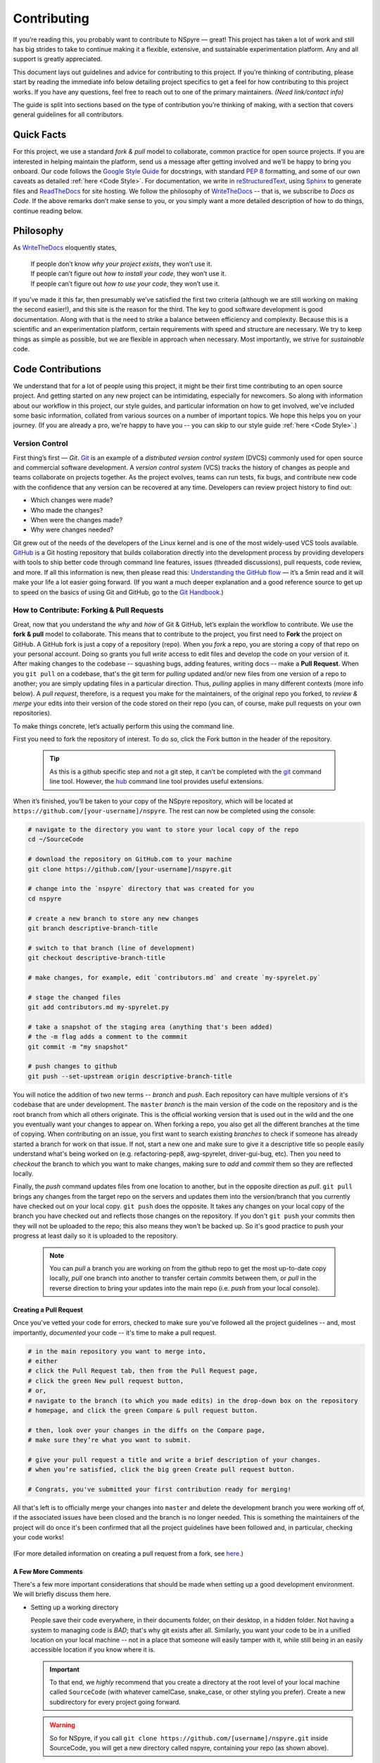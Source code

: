 ############
Contributing
############

If you’re reading this, you probably want to contribute to NSpyre — great! This
project has taken a lot of work and still has big strides to take to continue
making it a flexible, extensive, and sustainable experimentation platform.
Any and all support is greatly appreciated.

This document lays out guidelines and advice for contributing to this project.
If you’re thinking of contributing, please start by reading the immediate info
below detailing project specifics to get a feel for how contributing to this
project works. If you have any questions, feel free to reach out to one of the
primary maintainers. *(Need link/contact info)*

The guide is split into sections based on the type of contribution you’re
thinking of making, with a section that covers general guidelines for all contributors.

Quick Facts
===========

For this project, we use a standard *fork & pull* model to collaborate, common
practice for open source projects. If you are interested in helping maintain the
platform, send us a message after getting involved and we’ll be happy to bring
you onboard. Our code follows the `Google Style Guide <https://google.github.io/styleguide/pyguide.html>`_
for docstrings, with standard `PEP 8 <https://pep8.org>`_ formatting, and some
of our own caveats as detailed :ref:`here <Code Style>`. For documentation, we write in
`reStructuredText <https://www.sphinx-doc.org/en/master/usage/restructuredtext/basics.html>`_,
using `Sphinx <https://www.sphinx-doc.org/en/master/>`_ to generate files and
`ReadTheDocs <https://docs.readthedocs.io/en/stable/intro/getting-started-with-sphinx.html>`_
for site hosting. We follow the philosophy of `WriteTheDocs <https://www.writethedocs.org>`_ -- that is,
we subscribe to *Docs as Code*. If the above remarks don’t make sense to you, or
you simply want a more detailed description of how to do things, continue reading below.

Philosophy
==========

As `WriteTheDocs <https://www.writethedocs.org/guide/writing/beginners-guide-to-docs/>`_ eloquently states,

   | If people don’t know *why your project exists*, they won’t use it.
   | If people can’t figure out *how to install your code*, they won’t use it.
   | If people can’t figure out *how to use your code*, they won’t use it.

If you’ve made it this far, then presumably we’ve satisfied the first two criteria
(although we are still working on making the second easier!), and this site is
the reason for the third. The key to good software development is good
documentation. Along with that is the need to strike a balance between efficiency
and complexity. Because this is a scientific and an experimentation platform,
certain requirements with speed and structure are necessary. We try to keep
things as simple as possible, but we are flexible in approach when necessary.
Most importantly, we strive for *sustainable* code.

Code Contributions
==================

We understand that for a lot of people using this project, it might be their
first time contributing to an open source project. And getting started on any
new project can be intimidating, especially for newcomers. So along with
information about our workflow in this project, our style guides, and particular
information on how to get involved, we've included some basic information,
collated from various sources on a number of important topics. We hope this helps
you on your journey. (If you are already a pro, we're happy to have you -- you
can skip to our style guide :ref:`here <Code Style>`.)

Version Control
---------------

First thing’s first — *Git*. `Git <https://git-scm.com>`_ is an example of a
*distributed version control system* (DVCS) commonly used for open source and
commercial software development. A *version control system* (VCS) tracks the
history of changes as people and teams collaborate on projects together. As the
project evolves, teams can run tests, fix bugs, and contribute new code with
the confidence that any version can be recovered at any time. Developers can
review project history to find out:

* Which changes were made?
* Who made the changes?
* When were the changes made?
* Why were changes needed?

Git grew out of the needs of the developers of the Linux kernel and is one of
the most widely-used VCS tools available. `GitHub <https://github.com>`_ is a
Git hosting repository that builds collaboration directly into the development
process by providing developers with tools to ship better code through command
line features, issues (threaded discussions), pull requests, code review, and
more. If all this information is new, then please read this: `Understanding the
GitHub flow <https://guides.github.com/introduction/flow/>`_  — it’s a 5min
read and it will make your life a lot easier going forward. (If you want a much
deeper explanation and a good reference source to get up to speed on the basics
of using Git and GitHub, go to the
`Git Handbook <https://guides.github.com/introduction/git-handbook/>`_.)

How to Contribute: Forking & Pull Requests
------------------------------------------

Great, now that you understand the *why* and *how* of Git & GitHub, let’s explain
the workflow to contribute. We use the **fork & pull** model to collaborate. This
means that to contribute to the project, you first need to **Fork** the project
on GitHub. A GitHub fork is just a copy of a repository (repo). When you *fork*
a repo, you are storing a copy of that repo on your personal account. Doing so
grants you full *write* access to edit files and develop the code on your
version of it. After making changes to the codebase -- squashing bugs, adding
features, writing docs -- make a **Pull Request**. When you ``git pull`` on a
codebase, that's the git term for *pulling* updated and/or new files from one
version of a repo to another; you are simply updating files in a particular
direction. Thus, *pulling* applies in many different contexts (more info below).
A *pull request*, therefore, is a request you make for the maintainers, of the
original repo you forked, to *review & merge* your edits into their version of
the code stored on their repo (you can, of course, make pull requests on your
own repositories).

To make things concrete, let’s actually perform this using the command line.

.. figure:: images/Bootcamp-Fork.png
   :align: right
   :scale: 50%

First you need to fork the repository of interest. To do so, click the Fork
button in the header of the repository.

  .. tip::
     
     As this is a github specific step and not a git step, it can’t be
     completed with the `git <https://git-scm.com>`_ command line tool. However, the
     `hub <https://hub.github.com>`_ command line tool provides useful extensions.

When it’s finished, you’ll be taken to your copy of the NSpyre repository,
which will be located at ``https://github.com/[your-username]/nspyre``. The
rest can now be completed using the console:

.. code-block:: console
   
   # navigate to the directory you want to store your local copy of the repo
   cd ~/SourceCode

   # download the repository on GitHub.com to your machine
   git clone https://github.com/[your-username]/nspyre.git
   
   # change into the `nspyre` directory that was created for you
   cd nspyre
   
   # create a new branch to store any new changes
   git branch descriptive-branch-title
   
   # switch to that branch (line of development)
   git checkout descriptive-branch-title
   
   # make changes, for example, edit `contributors.md` and create `my-spyrelet.py`

   # stage the changed files
   git add contributors.md my-spyrelet.py
   
   # take a snapshot of the staging area (anything that's been added)
   # the -m flag adds a comment to the commmit
   git commit -m "my snapshot"
   
   # push changes to github
   git push --set-upstream origin descriptive-branch-title

You will notice the addition of two new terms -- *branch* and *push*. Each
repository can have multiple versions of it's codebase that are under
development. The ``master`` *branch* is the main version of the code on the
repository and is the root branch from which all others originate. This is the
official working version that is used out in the wild and the one you eventually
want your changes to appear on. When forking a repo, you also get all the different
branches at the time of copying. When contributing on an issue, you first want
to search existing *branches* to check if someone has already started a branch
for work on that issue. If not, start a new one and make sure to give it a
descriptive title so people easily understand what's being worked on (e.g.
refactoring-pep8, awg-spyrelet, driver-gui-bug, etc). Then you need to *checkout*
the branch to which you want to make changes, making sure to *add* and
*commit* them so they are reflected locally.

Finally, the *push* command updates files from one location to another, but in
the opposite direction as *pull*. ``git pull`` brings any changes from the target
repo on the servers and updates them into the version/branch that you currently
have checked out on your local copy. ``git push`` does the opposite. It takes
any changes on your local copy of the branch you have checked out and reflects
those changes on the repository. If you don't ``git push`` your commits then they
will not be uploaded to the repo; this also means they won't be backed up. So it's
good practice to push your progress at least daily so it is uploaded to the repository.

  .. note::
     
     You can *pull* a branch you are working on from the github repo to get the
     most up-to-date copy locally, *pull* one branch into another to transfer
     certain *commits* between them, or *pull* in the reverse direction to bring
     your updates into the main repo (i.e. *push* from your local console).

Creating a Pull Request
^^^^^^^^^^^^^^^^^^^^^^^

Once you've vetted your code for errors, checked to make sure you've followed
all the project guidelines -- and, most importantly, *documented* your code
-- it's time to make a pull request.

.. image:: images/compare-and-pr.png

.. code-block:: console
   
   # in the main repository you want to merge into,
   # either
   # click the Pull Request tab, then from the Pull Request page,
   # click the green New pull request button,
   # or,
   # navigate to the branch (to which you made edits) in the drop-down box on the repository
   # homepage, and click the green Compare & pull request button.
   
   # then, look over your changes in the diffs on the Compare page,
   # make sure they’re what you want to submit.
   
   # give your pull request a title and write a brief description of your changes.
   # when you’re satisfied, click the big green Create pull request button.
   
   # Congrats, you've submitted your first contribution ready for merging!

All that's left is to officially merge your changes into ``master`` and delete
the development branch you were working off of, if the associated issues have
been closed and the branch is no longer needed. This is something the maintainers
of the project will do once it's been confirmed that all the project guidelines
have been followed and, in particular, checking your code works!

.. figure:: images/merge-button.png
   :align: center
   :height: 106.67px
   :width: 557.18px

.. figure:: images/delete-button.png
   :align: center
   :height: 67.07px
   :width: 557.18px

(For more detailed information on creating a pull request from a fork, see
`here <https://docs.github.com/en/enterprise/2.16/user/github/collaborating-with-issues-and-pull-requests/creating-a-pull-request-from-a-fork>`_.)

A Few More Comments
^^^^^^^^^^^^^^^^^^^

There's a few more important considerations that should be made when setting up
a good development environment. We will briefly discuss them here.

* Setting up a working directory
  
  People save their code everywhere, in their documents folder, on their desktop,
  in a hidden folder. Not having a system to managing code is *BAD*; that's why
  git exists after all. Similarly, you want your code to be in a unified location
  on your local machine -- not in a place that someone will easily tamper with
  it, while still being in an easily accessible location if you know where it is.
  
  .. important::
     
     To that end, we *highly* recommend that you create a directory at the root
     level of your local machine called ``SourceCode`` (with whatever
     camelCase, snake_case, or other styling you prefer). Create a new
     subdirectory for every project going forward.
  
  .. warning::
     
     So for NSpyre, if you call ``git clone https://github.com/[username]/nspyre.git``
     inside SourceCode, you will get a new directory called nspyre, containing your
     repo (as shown above).

* Virual Enivronments
  
  .. note::
     
     Make sure you have some sort of virtual environment implemented in your
     workflow. The environment management tools built into Anaconda are great
     if you are already using Anaconda for your scientific packages. If you are
     just using pip, then check out `venv <https://docs.python.org/3/tutorial/venv.html>`_
     -- it has a lot of improvements over virtualenv and is the preferred way
     for Python 3.3 or newer, which is why it's now included by default.

* Development tools

  .. tip::
     
     The above steps for forking a repo and making a pull request were performed
     on the command line. In addition to performing these steps directly on
     GitHub.com, many popular text editors and IDEs have integrated tools for
     using git/github directly within their environments. (PyCharm, Sublime
     Text, and VS Code are a few favorites)

* Perform ``git checkout`` and ``git branch`` in one command:
  
  .. code-block:: console
     
     # check out an existing branch:
     git checkout <branch>
     
     # create a new branch:
     git branch <branchname> [<start point>]
     
     # create a new branch and check it out in one command:
     git checkout -b <newbranch> [<start point>]

.. _Code Style:

Code Style
----------

The NSpyre codebase follows the Python standard for styling — `PEP 8 <https://pep8.org>`_;
it's the definitive guide to style conventions in Python and worth a read. In addition,
we have adopted the `Google Style Guide <https://google.github.io/styleguide/pyguide.html>`_
for both code and our docstrings. This follows :pep:`8` with some modifications in
the spirit of legibility. Finally, :pep:`257` on docstring conventions and :pep:`848`
on type hints using function annotations are encouraged in all but the most obvious cases.

.. code-block:: python
   
   def function_with_pep484_type_annotations(param1: int, param2: str) -> bool:
       """Example function with PEP 484 type annotations.
       
       Args:
           param1: The first parameter.
           param2: The second parameter.
       
       Returns:
           The return value. True for success, False otherwise.
       """

*Type hints* are the annotations appending the function declaration and look
like this: ``(param1: int, param2: str) -> bool``. Unlike a static programming
language, Python neither requires these type declarations nor does it use them
to do runtime type checking. The benefit to putting this information outside
the docstrings is to increase their readability, while also making both static
analysis and refactoring easier.

A few other guidelines:

* Line-length can exceed 79 characters, to 100, when convenient.
* Always use single-quoted strings (e.g. ``'#single-quote'``), unless a
  single-quote occurs within the string; escaping ``\'`` may be sensible as well.

All functions, methods, and classes are to contain docstrings. Object data
model methods (e.g. ``__repr__``) are typically the exception to this rule.


Documentation Contributions
===========================

Documentation Style
-------------------

When contributing documentation, please do your best to follow the style of the
documentation files. This means a soft-limit of 79 characters wide in your text
files and a semi-formal, yet friendly and approachable, prose style. Tutorial
type information should be placed in the getting started sections. If you are
writing documentation for a major spyrelet, create a new .rst file and make
sure to add it to the appropriate toctree in index.rst.

Guidelines:

* When presenting Python code, use single-quoted strings (``'hello'`` instead
  of ``"hello"``); this applies to code as well!
* Make sure to show examples of code output and expected results. The use of
  screenshots for GUI elements is acceptable, but make sure the resolution is high enough.
* Refer to the .rst file for this section as a reference for good format styling.
* Don't go more than three levels of headings deep; a maximum of two levels is encouraged.


Writing Docs
------------

Documentation improvements are always welcome! The documentation files live in
the ``docs/`` directory of the codebase. They’re written in
`reStructuredText <https://www.sphinx-doc.org/en/master/usage/restructuredtext/basics.html>`_,
and use `Sphinx <https://www.sphinx-doc.org/en/master/>`_ to generate the full
suite of documentation, with site hosting provided by
`ReadTheDocs <https://docs.readthedocs.io/en/stable/intro/getting-started-with-sphinx.html>`_.
Writing documentation is a great way to start contributing, especially if you
are new, and will help get you familiar with the codebase.

reStructuredText is an easy-to-read, what-you-see-is-what-you-get plaintext
markup syntax and parser system. It is useful for inline program documentation
(such as Python docstrings), for quickly creating simple web pages, and for
standalone documents. `Markdown <https://daringfireball.net/projects/markdown/>`_
is another, slightly simpler alternative. reStructuredText is a bit harder to
use, but is more powerful and is widely used for Python documentation.

The reasons for using a markup language are straight-forward:

* easy to write and maintain (strong semantic markup tools and well-defined markup standards)
* still makes sense as plain text (easily legible in raw form)
* renders nicely into HTML (this looks nice, doesn't it?)

| Don’t believe us? Then go to the .rst file for this webpage and see for yourself.
| (The .rst file for this webpage is also an excellent source to get familiar
  with the markup syntax and as a reference for how to write documentation too.)

Commits & Testing
^^^^^^^^^^^^^^^^^

The ``documentation-deploy`` branch is used specifically for making documentation
commits and staging the documentation before adding to ``master``. If you are
only making documentation edits (anything in ``docs/``) or writing docstrings for
the api, then make those changes here. Otherwise, add the documentation commits
and its associated source code to an appropriate branch for the issues being fixed.

Whenever a commit is make to this branch, it will trigger a rebuild of the
documentation viewable at the unlisted site ``https://nspyre.readthedocs.io/en/documentation-deploy``
for you to confirm formatting. It takes about 60 seconds to build once triggered,
so be patient. If you make too many commits too quickly, the rebuild may error
out (and lots of small commits are bad anyways). You can use the revision number
(i.e. ``Revision 760a94f0.``) at the bottom of the webpage to confirm the rebuild has completed.

reStructuredText
----------------

There are many resources on **reST** syntax, but we've found it helpful to know
these basic things when starting out (and as a quick refresher!).

#. Paragraphs in reStructuredText are blocks of text separated by at least one
   blank line. All lines in the paragraph must be indented by the same amount.

#. Indentation is important and mixing spaces and tabs causes problems. So like Python, it's
   best to just use spaces. And typically, you want to **use three spaces**. Yes, you read
   that correctly, we'll explain why in a minute. (A standard tab is equivalent to four spaces.)

#. Inline markup for font styles is similar to MarkDown:
   
   * Use one asterisk (``*text*``) for *italics*.
   * Use two asterisks (``**text**``) for **bolding**.
   * Use two backticks (````text````) for ``code samples``.
   * Use an underscore (``references_``) for references_.
   * Use one backtick (```references with whitespace`_``) for `references with whitespace`_.
   * | Links to external sites contain the link text and a bracketed URL in backticks,
     | followed by an underscore:
     | ```Link to Write the Docs <https://www.writethedocs.org/>`_``.
   .. _Cross-referencing arbitrary locations:
   * To support cross-referencing to arbitrary locations in any document, the standard **reST**
     labels are used. *References point to labels.* For this to work, label names must be
     unique throughout the entire documentation. There are two ways in which you can refer to labels:
     
     - If you place a label directly before a section title, you can reference to it with
       ``:ref:`label-name```. For example:
       
       .. code-block:: rst
          
          .. _my-reference-label:
          
          Section to cross-reference
          --------------------------
          
          This is the text of the section.
          
          It refers to the section itself, see :ref:`my-reference-label`.
       
       The ``:ref:`` role would then generate a link to the section, with the link title being
       “Section to cross-reference”. This works just as well when the section and reference are
       in different source files. Note that *labels must start with an underscore*, but it's reference
       does not; additionally, label definitions start with two periods and end with a colon.
     - Labels that aren’t placed before a section title can still be referenced, but you must give
       the link an explicit title, using this syntax: ``:ref:`Link title <label-name>`.``

#. If asterisks \* or backquotes \\ appear in running text and could be confused with inline markup delimiters,
   they have to be escaped with a backslash: ``*escape* \* or \\ with "\\"`` yields *escape* \* or \\ with "\\".

Headers
^^^^^^^

Section Headers are demarcated by underlining (or over- and underlining) the section
title using non-alphanumeric characters like dashes, equal signs, or tildes. The
row of non-alphanumeric characters must be at least as long as the header text. Use
the same character for headers at the same level. The following creates a header:

.. code-block:: rst

   =========
   Chapter 1    while this creates a header at a different level in the doc:    Section 1.1
   =========                                                                    -----------

A lone top-level section is lifted up to be the document's title. If you use the
same non-alphanumeric character for underline-only, and underline-and-overline
headers, they will be considered to be at *different* levels. Any non-alphanumeric
character can be used, but the Python convention -- which is to be used -- is as follows:

  * ``#`` with overline, for parts
  * ``*`` with overline, for chapters
  * ``=``, for sections
  * ``-``, for subsections
  * ``^``, for subsubsections
  * ``"``, for paragraphs

Lists
^^^^^

For enumerated lists, use a number or letter followed by a period, or followed
by a right-bracket, or surrounded by brackets. You can also use the `#` symbol
for an auto-numbered list:

.. code-block:: rst

  1. Use this to format the items in your list like 1., 2., etc.

  A. Use this to make items in your list appear as A., B., etc.
     Both uppercase and lowercase letters are acceptable.

  I. Roman numerals are also acceptable -- both upper- and lowercase.

  (1) Numbers in brackets are also acceptable.

  3) So are numbers followed by a bracket, and you don't have to start numbering at one either.
  
  #. A numbered listed useful for re-arranging items frequently.

For bulleted lists, use indentation to indicate the level of nesting of a
bullet point. You can use ``-``, ``+``, or ``*`` as a bullet point character:

.. code-block:: rst

  * Bullet point
    
    - nested bullet point
      
      + even more nested bullet point

Code Samples
^^^^^^^^^^^^

There are many different ways of using **reST** to display code samples, -- or
any text that should not be formatted -- but we explicity use the
``code-block`` directive for simplicity. Here's an example:

.. code-block:: rst

   This is the paragraph preceding the code sample:
   
   .. code-block:: python
      
      #some sample code
      print('Hello, World!')

There is one exception to the rule: when you want to display an interactive
session. Doctest blocks are text blocks which begin with ">>>", the Python
interactive interpreter main prompt, and end with a blank line (an unused prompt
is *not* allowed - it will break things). Doctest blocks are treated as a special
case of ``literal blocks``, without requiring the literal block syntax. If both
are present, the literal block syntax takes priority over Doctest block syntax:

.. code-block:: rst
   
   This is an ordinary paragraph.
   
   >>> print 'this is a Doctest block'
   this is a Doctest block

A Final Word
^^^^^^^^^^^^

You may have noticed that the *directives* in the above examples all use a similar
markup syntax -- that is, they start with ``.. [name]``. *Explicit markup* is
used in **reST** for most constructs. There is also a secondary idea called a *directive*
- a generic block of *explicit markup*. It is one of the extension mechanisms of
**reST**, and Sphinx makes heavy use of it. A directive ends it's generic block with
``::`` after it's name (e.g. ``.. code-block::`` shown above). This syntax is used
extensively for more complex features, such as images, roles, comments, and admonitions.

Again, there is a lot that can be said about markup languages; we haven't even
talked about tables, roles, field lists, or substitutions. But included here is
everything you need to get started and *all* of the information necessary to write
this very *Contributing* section of the documentation. Lastly, there are many
resources already available online and you should avail yourself of them:

* `reStructuredText Primer (recommended guide) <https://www.sphinx-doc.org/en/master/usage/restructuredtext/basics.html>`_
* `A ReStructuredText Primer (by docutils -- the maintainers) <https://docutils.readthedocs.io/en/sphinx-docs/user/rst/quickstart.html>`_
* `Cheatsheet <https://github.com/ralsina/rst-cheatsheet/blob/master/rst-cheatsheet.rst>`_
* `QuickStart used for above guide <https://www.writethedocs.org/guide/writing/reStructuredText/>`_
* `Detailed guide from the LSST project <https://developer.lsst.io/restructuredtext/style.html>`_

Resources
---------

There’s a lot of online resources available covering every imaginable aspect of
software development. Below is a collection of the most useful as they pertain
to development in this project; they were referenced heavily in the construct
of the above material. Hopefully, they are just as useful to you too.

* Git & GitHub
  
  - `GitHub Guides <https://guides.github.com>`_
  - `Git CheetSheet <https://cheat.readthedocs.io/en/latest/git.html>`_
  - `GitHub walkthrough video tutorials <https://egghead.io/courses/how-to-contribute-to-an-open-source-project-on-github>`_

* Python Style Conventions
  
  - `PEP8 CheetSheet <https://gist.github.com/RichardBronosky/454964087739a449da04>`_
  - `Docstrings -- Google Style Examples <https://sphinxcontrib-napoleon.readthedocs.io/en/latest/example_google.html>`_

* reStructuredText
  
  - `(Another) reStructuredText CheetSheet <https://cheat.readthedocs.io/en/latest/rst.html>`_
  - `Sphinx Primer on reST roles <https://www.sphinx-doc.org/en/master/usage/restructuredtext/roles.html>`_
  - `An Introduction to reStructuredText (complete specification) <https://docutils.readthedocs.io/en/sphinx-docs/ref/rst/introduction.html>`_

* Miscellaneous
  
  - `Continuous Integration <https://www.writethedocs.org/guide/tools/testing/>`_
  - `Workshop tutorial on just about everything you need to contribute <https://dont-be-afraid-to-commit.readthedocs.io/en/latest/contributing.html>`_
  - `Open Source Contribution Guide <https://www.contribution-guide.org>`_
  - `Jupyter Notebook Tools for Sphinx <https://nbsphinx.readthedocs.io/en/0.7.1/>`_
